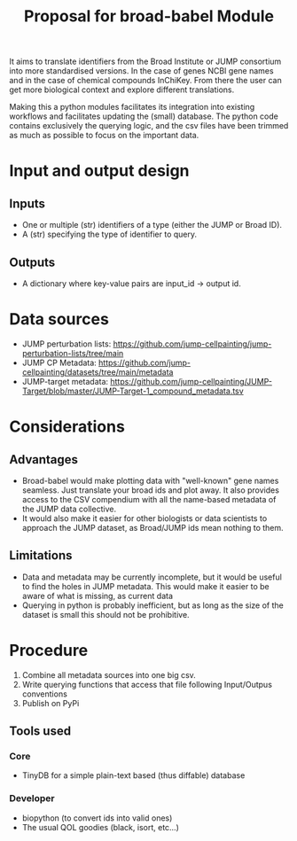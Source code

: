 #+TITLE: Proposal for broad-babel Module
#+OPTIONS: toc:nil author:nil date:nil ^:nil

It aims to translate identifiers from the Broad Institute or JUMP
consortium into more standardised versions. In the case of genes NCBI
gene names and in the case of chemical compounds InChiKey. From there
the user can get more biological context and explore different
translations.

Making this a python modules facilitates its integration into existing
workflows and facilitates updating the (small) database. The python code
contains exclusively the querying logic, and the csv files have been
trimmed as much as possible to focus on the important data.

* Input and output design
:PROPERTIES:
:CUSTOM_ID: input-and-output-design
:END:
** Inputs
:PROPERTIES:
:CUSTOM_ID: inputs
:END:
- One or multiple (str) identifiers of a type (either the JUMP or Broad
  ID).
- A (str) specifying the type of identifier to query.

** Outputs
:PROPERTIES:
:CUSTOM_ID: outputs
:END:
- A dictionary where key-value pairs are input_id -> output id.

* Data sources
:PROPERTIES:
:CUSTOM_ID: data-sources
:END:
- JUMP perturbation lists:
  https://github.com/jump-cellpainting/jump-perturbation-lists/tree/main
- JUMP CP Metadata:
  https://github.com/jump-cellpainting/datasets/tree/main/metadata
- JUMP-target metadata:
  https://github.com/jump-cellpainting/JUMP-Target/blob/master/JUMP-Target-1_compound_metadata.tsv

* Considerations
:PROPERTIES:
:CUSTOM_ID: considerations
:END:
** Advantages
:PROPERTIES:
:CUSTOM_ID: advantages
:END:
- Broad-babel would make plotting data with "well-known" gene names
  seamless. Just translate your broad ids and plot away. It also
  provides access to the CSV compendium with all the name-based metadata
  of the JUMP data collective.
- It would also make it easier for other biologists or data scientists
  to approach the JUMP dataset, as Broad/JUMP ids mean nothing to them.

** Limitations
:PROPERTIES:
:CUSTOM_ID: limitations
:END:
- Data and metadata may be currently incomplete, but it would be useful
  to find the holes in JUMP metadata. This would make it easier to be
  aware of what is missing, as current data
- Querying in python is probably inefficient, but as long as the size of
  the dataset is small this should not be prohibitive.

* Procedure
1. Combine all metadata sources into one big csv.
2. Write querying functions that access that file following Input/Outpus conventions
3. Publish on PyPi

** Tools used
*** Core
- TinyDB for a simple plain-text based (thus diffable) database
*** Developer
- biopython (to convert ids into valid ones)
- The usual QOL goodies (black, isort, etc...)
